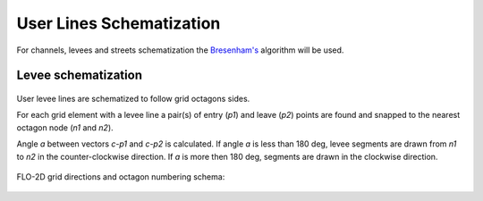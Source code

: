 User Lines Schematization
=========================


.. figure:: img/channel_schemat.png
   :align: center

For channels, levees and streets schematization the `Bresenham's
<https://en.wikipedia.org/wiki/Bresenham%27s_line_algorithm>`_ algorithm will be used.

Levee schematization
--------------------

.. figure:: img/levee_schemat_example.png
   :align: center

User levee lines are schematized to follow grid octagons sides.

For each grid element with a levee line a pair(s) of entry (*p1*) and leave (*p2*) points are found and snapped to the nearest
octagon node (*n1* and *n2*).

Angle *a* between vectors *c-p1* and *c-p2* is calculated. If angle *a* is less than 180 deg, levee segments are drawn from
*n1* to *n2* in the counter-clockwise direction.
If *a* is more then 180 deg, segments are drawn in the clockwise direction.

.. figure:: img/levee_schemat_find_sides.png
   :align: center
   :width: 200pt


FLO-2D grid directions and octagon numbering schema:


.. figure:: img/levee_schemat_numbering.png
   :align: center
   :width: 250pt